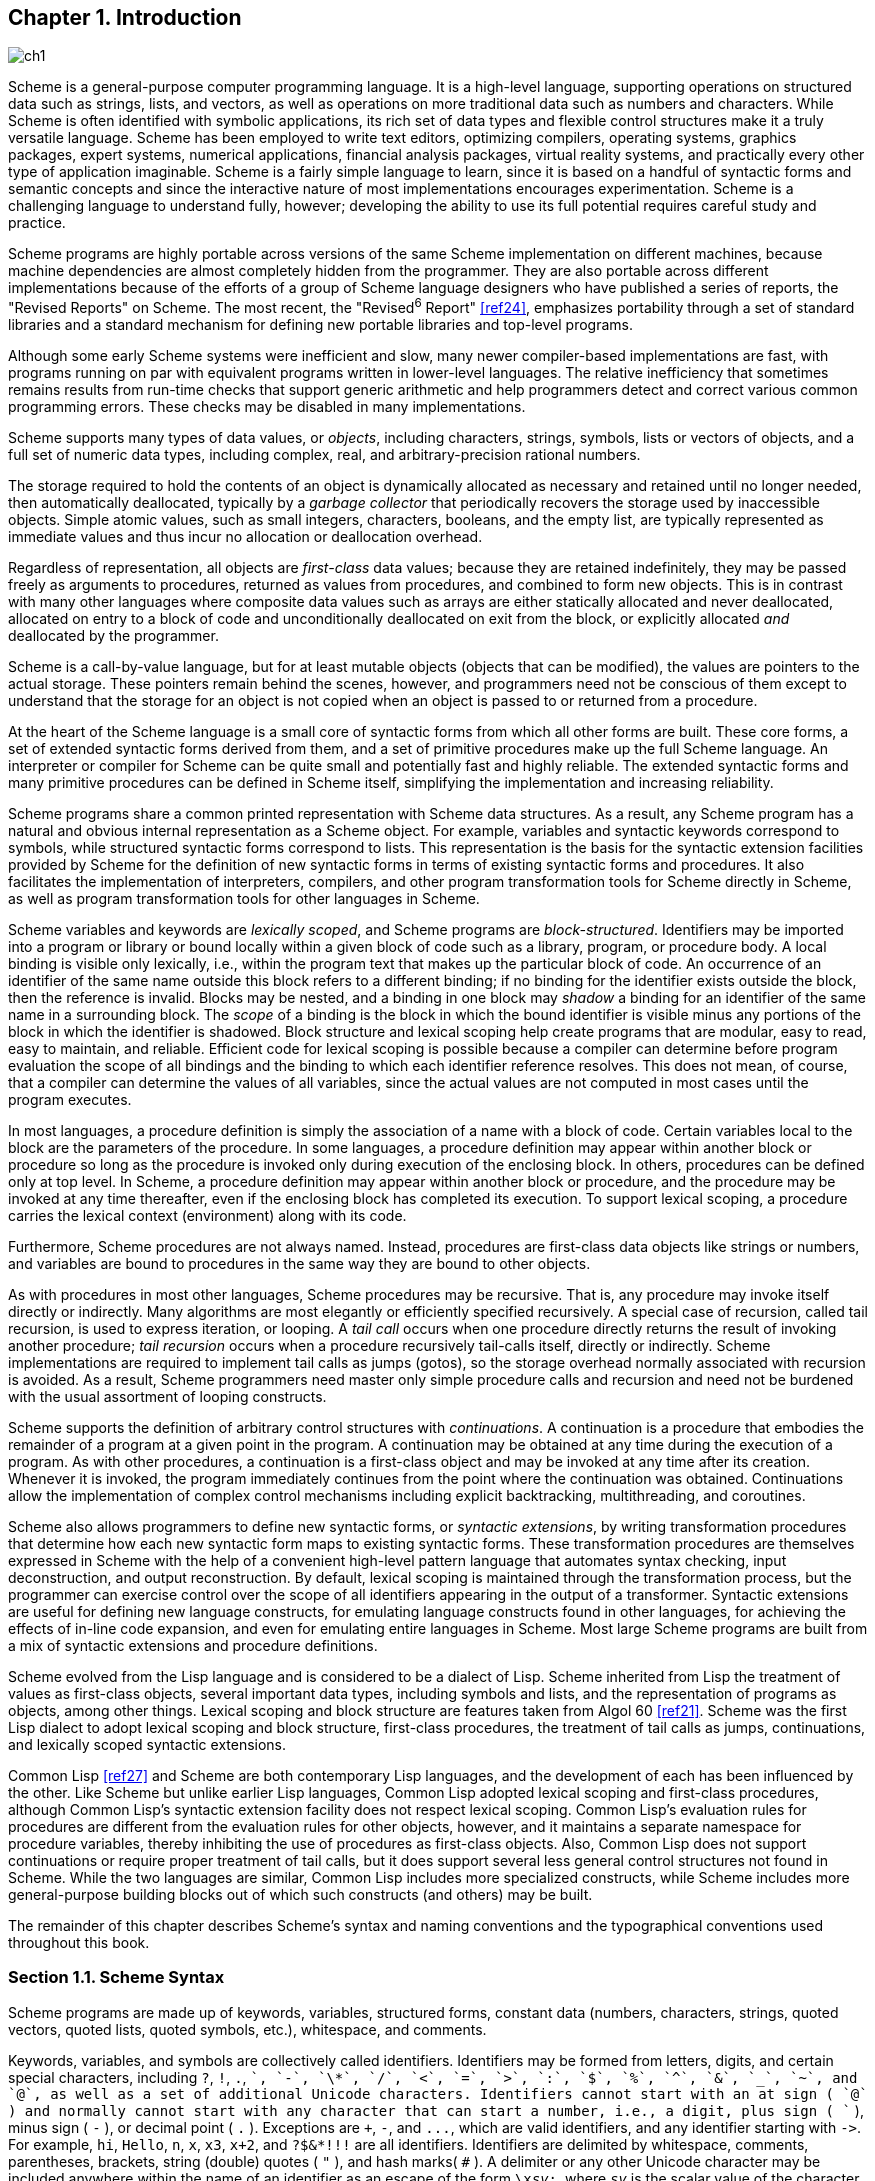 [#chp_introduction]
== Chapter 1. Introduction

image::images/ch1.png[]

Scheme is a general-purpose computer programming language. It is a high-level language, supporting operations on structured data such as strings, lists, and vectors, as well as operations on more traditional data such as numbers and characters. While Scheme is often identified with symbolic applications, its rich set of data types and flexible control structures make it a truly versatile language. Scheme has been employed to write text editors, optimizing compilers, operating systems, graphics packages, expert systems, numerical applications, financial analysis packages, virtual reality systems, and practically every other type of application imaginable. Scheme is a fairly simple language to learn, since it is based on a handful of syntactic forms and semantic concepts and since the interactive nature of most implementations encourages experimentation. Scheme is a challenging language to understand fully, however; developing the ability to use its full potential requires careful study and practice.

Scheme programs are highly portable across versions of the same Scheme implementation on different machines, because machine dependencies are almost completely hidden from the programmer. They are also portable across different implementations because of the efforts of a group of Scheme language designers who have published a series of reports, the "Revised Reports" on Scheme. The most recent, the "Revised^6^ Report" <<ref24>>, emphasizes portability through a set of standard libraries and a standard mechanism for defining new portable libraries and top-level programs.

Although some early Scheme systems were inefficient and slow, many newer compiler-based implementations are fast, with programs running on par with equivalent programs written in lower-level languages. The relative inefficiency that sometimes remains results from run-time checks that support generic arithmetic and help programmers detect and correct various common programming errors. These checks may be disabled in many implementations.

Scheme supports many types of data values, or _objects_, including characters, strings, symbols, lists or vectors of objects, and a full set of numeric data types, including complex, real, and arbitrary-precision rational numbers.

The storage required to hold the contents of an object is dynamically allocated as necessary and retained until no longer needed, then automatically deallocated, typically by a _garbage collector_ that periodically recovers the storage used by inaccessible objects. Simple atomic values, such as small integers, characters, booleans, and the empty list, are typically represented as immediate values and thus incur no allocation or deallocation overhead.

Regardless of representation, all objects are _first-class_ data values; because they are retained indefinitely, they may be passed freely as arguments to procedures, returned as values from procedures, and combined to form new objects. This is in contrast with many other languages where composite data values such as arrays are either statically allocated and never deallocated, allocated on entry to a block of code and unconditionally deallocated on exit from the block, or explicitly allocated _and_ deallocated by the programmer.

Scheme is a call-by-value language, but for at least mutable objects (objects that can be modified), the values are pointers to the actual storage. These pointers remain behind the scenes, however, and programmers need not be conscious of them except to understand that the storage for an object is not copied when an object is passed to or returned from a procedure.

At the heart of the Scheme language is a small core of syntactic forms from which all other forms are built. These core forms, a set of extended syntactic forms derived from them, and a set of primitive procedures make up the full Scheme language. An interpreter or compiler for Scheme can be quite small and potentially fast and highly reliable. The extended syntactic forms and many primitive procedures can be defined in Scheme itself, simplifying the implementation and increasing reliability.

Scheme programs share a common printed representation with Scheme data structures. As a result, any Scheme program has a natural and obvious internal representation as a Scheme object. For example, variables and syntactic keywords correspond to symbols, while structured syntactic forms correspond to lists. This representation is the basis for the syntactic extension facilities provided by Scheme for the definition of new syntactic forms in terms of existing syntactic forms and procedures. It also facilitates the implementation of interpreters, compilers, and other program transformation tools for Scheme directly in Scheme, as well as program transformation tools for other languages in Scheme.

Scheme variables and keywords are _lexically scoped_, and Scheme programs are _block-structured_. Identifiers may be imported into a program or library or bound locally within a given block of code such as a library, program, or procedure body. A local binding is visible only lexically, i.e., within the program text that makes up the particular block of code. An occurrence of an identifier of the same name outside this block refers to a different binding; if no binding for the identifier exists outside the block, then the reference is invalid. Blocks may be nested, and a binding in one block may _shadow_ a binding for an identifier of the same name in a surrounding block. The _scope_ of a binding is the block in which the bound identifier is visible minus any portions of the block in which the identifier is shadowed. Block structure and lexical scoping help create programs that are modular, easy to read, easy to maintain, and reliable. Efficient code for lexical scoping is possible because a compiler can determine before program evaluation the scope of all bindings and the binding to which each identifier reference resolves. This does not mean, of course, that a compiler can determine the values of all variables, since the actual values are not computed in most cases until the program executes.

In most languages, a procedure definition is simply the association of a name with a block of code. Certain variables local to the block are the parameters of the procedure. In some languages, a procedure definition may appear within another block or procedure so long as the procedure is invoked only during execution of the enclosing block. In others, procedures can be defined only at top level. In Scheme, a procedure definition may appear within another block or procedure, and the procedure may be invoked at any time thereafter, even if the enclosing block has completed its execution. To support lexical scoping, a procedure carries the lexical context (environment) along with its code.

Furthermore, Scheme procedures are not always named. Instead, procedures are first-class data objects like strings or numbers, and variables are bound to procedures in the same way they are bound to other objects.

As with procedures in most other languages, Scheme procedures may be recursive. That is, any procedure may invoke itself directly or indirectly. Many algorithms are most elegantly or efficiently specified recursively. A special case of recursion, called tail recursion, is used to express iteration, or looping. A _tail call_ occurs when one procedure directly returns the result of invoking another procedure; _tail recursion_ occurs when a procedure recursively tail-calls itself, directly or indirectly. Scheme implementations are required to implement tail calls as jumps (gotos), so the storage overhead normally associated with recursion is avoided. As a result, Scheme programmers need master only simple procedure calls and recursion and need not be burdened with the usual assortment of looping constructs.

Scheme supports the definition of arbitrary control structures with _continuations_. A continuation is a procedure that embodies the remainder of a program at a given point in the program. A continuation may be obtained at any time during the execution of a program. As with other procedures, a continuation is a first-class object and may be invoked at any time after its creation. Whenever it is invoked, the program immediately continues from the point where the continuation was obtained. Continuations allow the implementation of complex control mechanisms including explicit backtracking, multithreading, and coroutines.

Scheme also allows programmers to define new syntactic forms, or _syntactic extensions_, by writing transformation procedures that determine how each new syntactic form maps to existing syntactic forms. These transformation procedures are themselves expressed in Scheme with the help of a convenient high-level pattern language that automates syntax checking, input deconstruction, and output reconstruction. By default, lexical scoping is maintained through the transformation process, but the programmer can exercise control over the scope of all identifiers appearing in the output of a transformer. Syntactic extensions are useful for defining new language constructs, for emulating language constructs found in other languages, for achieving the effects of in-line code expansion, and even for emulating entire languages in Scheme. Most large Scheme programs are built from a mix of syntactic extensions and procedure definitions.

Scheme evolved from the Lisp language and is considered to be a dialect of Lisp. Scheme inherited from Lisp the treatment of values as first-class objects, several important data types, including symbols and lists, and the representation of programs as objects, among other things. Lexical scoping and block structure are features taken from Algol 60 <<ref21>>. Scheme was the first Lisp dialect to adopt lexical scoping and block structure, first-class procedures, the treatment of tail calls as jumps, continuations, and lexically scoped syntactic extensions.

Common Lisp <<ref27>> and Scheme are both contemporary Lisp languages, and the development of each has been influenced by the other. Like Scheme but unlike earlier Lisp languages, Common Lisp adopted lexical scoping and first-class procedures, although Common Lisp's syntactic extension facility does not respect lexical scoping. Common Lisp's evaluation rules for procedures are different from the evaluation rules for other objects, however, and it maintains a separate namespace for procedure variables, thereby inhibiting the use of procedures as first-class objects. Also, Common Lisp does not support continuations or require proper treatment of tail calls, but it does support several less general control structures not found in Scheme. While the two languages are similar, Common Lisp includes more specialized constructs, while Scheme includes more general-purpose building blocks out of which such constructs (and others) may be built.

The remainder of this chapter describes Scheme's syntax and naming conventions and the typographical conventions used throughout this book.

=== Section 1.1. Scheme Syntax [[section_1.1.]]

Scheme programs are made up of keywords, variables, structured forms, constant data (numbers, characters, strings, quoted vectors, quoted lists, quoted symbols, etc.), whitespace, and comments.

Keywords, variables, and symbols are collectively called identifiers. Identifiers may be formed from letters, digits, and certain special characters, including `?`, `!`, `.`, `+`, `-`, `\*`, `/`, `<`, `=`, `>`, `:`, `$`, `%`, `^`, `&`, `_`, `~`, and `@`, as well as a set of additional Unicode characters. Identifiers cannot start with an at sign ( `@` ) and normally cannot start with any character that can start a number, i.e., a digit, plus sign ( `+` ), minus sign ( `-` ), or decimal point ( `.` ). Exceptions are `+`, `-`, and `\...`, which are valid identifiers, and any identifier starting with `\->`. For example, `hi`, `Hello`, `n`, `x`, `x3`, `x+2`, and `?$&*!!!` are all identifiers. Identifiers are delimited by whitespace, comments, parentheses, brackets, string (double) quotes ( `"` ), and hash marks( `#` ). A delimiter or any other Unicode character may be included anywhere within the name of an identifier as an escape of the form `\x__sv__;`, where `__sv__` is the scalar value of the character in hexadecimal notation.

There is no inherent limit on the length of a Scheme identifier; programmers may use as many characters as necessary. Long identifiers are no substitute for comments, however, and frequent use of long identifiers can make a program difficult to format and consequently difficult to read. A good rule is to use short identifiers when the scope of the identifier is small and longer identifiers when the scope is larger.

Identifiers may be written in any mix of upper- and lower-case letters, and case is significant, i.e., two identifiers are different even if they differ only in case. For example, `abcde`, `Abcde`, `AbCdE`, and `ABCDE` all refer to different identifiers. This is a change from previous versions of the Revised Report.

Structured forms and list constants are enclosed within parentheses, e.g., `(a b c)` or `(* (- x 2) y)`. The empty list is written `()`. Matched sets of brackets ( `[` `]` ) may be used in place of parentheses and are often used to set off the subexpressions of certain standard syntactic forms for readability, as shown in examples throughout this book. Vectors are written similarly to lists, except that they are preceded by `\#(` and terminated by `)`, e.g., `#(this is a vector of symbols)`. Bytevectors are written as sequences of unsigned byte values (exact integers in the range 0 through 255) bracketed by `#vu8(` and `)`, e.g., `#vu8(3 250 45 73)`.

Strings are enclosed in double quotation marks, e.g., `"I am a string"`. Characters are preceded by `\#\`, e.g., `#\a`. Case is important within character and string constants, as within identifiers. Numbers may be written as integers, e.g., -123, as ratios, e.g., 1/2, in floating-point or scientific notation, e.g., 1.3 or 1e23, or as complex numbers in rectangular or polar notation, e.g., 1.3-2.7i or -1.2@73. Case is not important in the syntax of a number. The boolean values representing _true_ and _false_ are written `#t` and `#f`. Scheme conditional expressions actually treat `#f` as false and all other objects as true, so `3`, `0`, `()`, `"false"`, and `nil` all count as true.

Details of the syntax for each type of constant data are given in the individual sections of <<chp_operations_on_objects,Chapter 6>> and in the formal syntax of Scheme starting on page <<formal_syntax,455>>.

Scheme expressions may span several lines, and no explicit terminator is required. Since the number of whitespace characters (spaces and newlines) between expressions is not significant, Scheme programs should be indented to show the structure of the code in a way that makes the code as readable as possible. Comments may appear on any line of a Scheme program, between a semicolon ( `;` ) and the end of the line. Comments explaining a particular Scheme expression are normally placed at the same indentation level as the expression, on the line before the expression. Comments explaining a procedure or group of procedures are normally placed before the procedures, without indentation. Multiple comment characters are often used to set off the latter kind of comment, e.g., `++;;;++ The following procedures \...`.

Two other forms of comments are supported: block comments and datum comments. Block comments are delimited by `\#|` and `|#` pairs, and may be nested. A datum comment consists of a `\#;` prefix and the datum (printed data value) that follows it. Datum comments are typically used to comment out individual definitions or expressions. For example, `(three #;(not four) element list)` is just what it says. Datum comments may also be nested, though `#;#;(a)(b)` has the somewhat nonobvious effect of commenting out both `(a)` and `(b)`.

Some Scheme values, such as procedures and ports, do not have standard printed representations and can thus never appear as a constant in the printed syntax of a program. This book uses the notation `\#<__description__>` when showing the output of an operation that returns such a value, e.g., `#<procedure>` or `#<port>`.

=== Section 1.2. Scheme Naming Conventions [[section_1.2.]]

Scheme's naming conventions are designed to provide a high degree of regularity. The following is a list of these naming conventions:

- Predicate names end in a question mark ( `?` ). Predicates are procedures that return a true or false answer, such as `eq?`, `zero?`, and `string=?`. The common numeric comparators `=`, `<`, `>`, `\<=`, and `>=` are exceptions to this naming convention.

- Type predicates, such as `pair?`, are created from the name of the type, in this case `pair`, and the question mark.

- The names of most character, string, and vector procedures start with the prefix `char-`, `string-`, and `vector-`, e.g., `string-append`. (The names of some list procedures start with `list-`, but most do not.)

- The names of procedures that convert an object of one type into an object of another type are written as `__type1__\->__type2__`, e.g., `vector\->list`.

- The names of procedures and syntactic forms that cause side effects end with an exclamation point ( `!` ). These include `set!` and `vector-set!`. Procedures that perform input or output technically cause side effects, but their names are exceptions to this rule.

Programmers should employ these same conventions in their own code whenever possible.

=== Section 1.3. Typographical and Notational Conventions [[section_1.3.]]

A standard procedure or syntactic form whose sole purpose is to perform some side effect is said to return _unspecified_. This means that an implementation is free to return any number of values, each of which can be any Scheme object, as the value of the procedure or syntactic form. Do not count on these values being the same across implementations, the same across versions of the same implementation, or even the same across two uses of the procedure or syntactic form. Some Scheme systems routinely use a special object to represent unspecified values. Printing of this object is often suppressed by interactive Scheme systems, so that the values of expressions returning unspecified values are not printed.

While most standard procedures return a single value, the language supports procedures that return zero, one, more than one, or even a variable number of values via the mechanisms described in <<section_5.8.,Section 5.8>>. Some standard expressions can evaluate to multiple values if one of their subexpressions evaluates to multiple values, e.g., by calling a procedure that returns multiple values. When this situation can occur, an expression is said to return "the values" rather than simply "the value" of its subexpression. Similarly, a standard procedure that returns the values resulting from a call to a procedure argument is said to return the values returned by the procedure argument.

This book uses the words "must" and "should" to describe program requirements, such as the requirement to provide an index that is less than the length of the vector in a call to `vector-ref`. If the word "must" is used, it means that the requirement is enforced by the implementation, i.e., an exception is raised, usually with condition type `&assertion`. If the word "should" is used, an exception may or may not be raised, and if not, the behavior of the program is undefined.

The phrase "syntax violation" is used to describe a situation in which a program is malformed. Syntax violations are detected prior to program execution. When a syntax violation is detected, an exception of type `&syntax` is raised and the program is not executed.

The typographical conventions used in this book are straightforward. All Scheme objects are printed in a `typewriter` typeface, just as they are to be typed at the keyboard. This includes syntactic keywords, variables, constant objects, Scheme expressions, and example programs. An _italic_ typeface is used to set off syntax variables in the descriptions of syntactic forms and arguments in the descriptions of procedures. Italics are also used to set off technical terms the first time they appear. In general, names of syntactic forms and procedures are never capitalized, even at the beginning of a sentence. The same is true for syntax variables written in italics.

In the description of a syntactic form or procedure, one or more prototype patterns show the syntactic form or forms or the correct number or numbers of arguments for an application of the procedure. The keyword or procedure name is given in typewriter font, as are parentheses. The remaining pieces of the syntax or arguments are shown in italics, using a name that implies the type of expression or argument expected by the syntactic form or procedure. Ellipses are used to specify zero or more occurrences of a subexpression or argument. For example, `(or _expr_ \...)` describes the `or` syntactic form, which has zero or more subexpressions, and `(member _obj_ _list_)` describes the `member` procedure, which expects two arguments, an object and a list.

A syntax violation occurs if the structure of a syntactic form does not match its prototype. Similarly, an exception with condition type `&assertion` is raised if the number of arguments passed to a standard procedure does not match what it is specified to receive. An exception with condition type `&assertion` is also raised if a standard procedure receives an argument whose type is not the type implied by its name or does not meet other criteria given in the description of the procedure. For example, the prototype for `vector-set!` is

`(vector-set! _vector_ _n_ _obj_)`

and the description says that `_n_` must be an exact nonnegative integer strictly less than the length of `_vector_`. Thus, `vector-set!` must receive three arguments, the first of which must be a vector, the second of which must be an exact nonnegative integer less than the length of the vector, and the third of which may be any Scheme value. Otherwise, an exception with condition type `&assertion` is raised.

In most cases, the type of argument required is obvious, as with `_vector_`, `_obj_`, or `_binary-input-port_`. In others, primarily within the descriptions of numeric routines, abbreviations are used, such as `_int_` for integer, `_exint_` for exact integer, and `_fx_` for fixnum. These abbreviations are explained at the start of the sections containing the affected entries.
